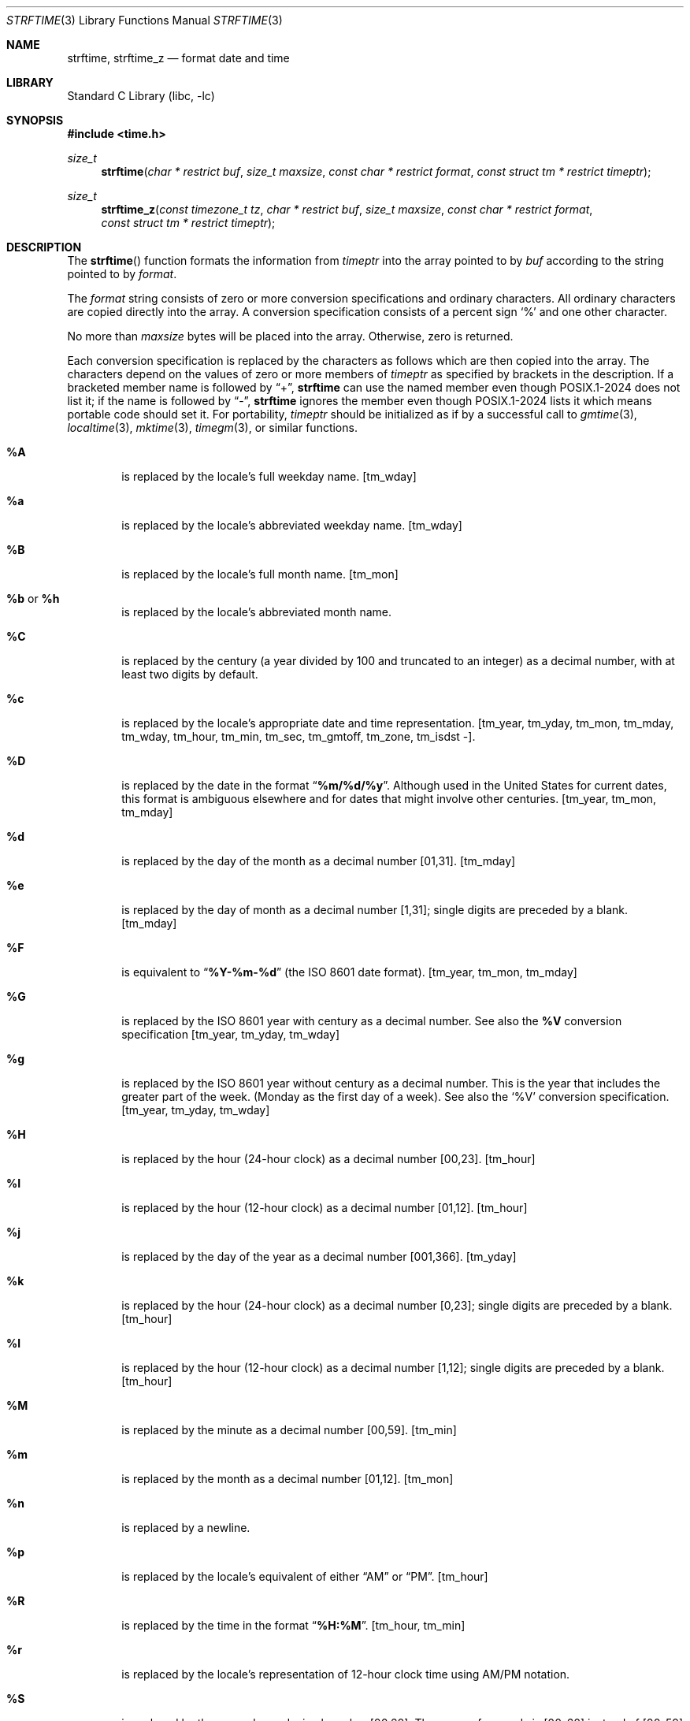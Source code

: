 .\" Copyright (c) 1989, 1991 The Regents of the University of California.
.\" All rights reserved.
.\"
.\" This code is derived from software contributed to Berkeley by
.\" the American National Standards Committee X3, on Information
.\" Processing Systems.
.\"
.\" Redistribution and use in source and binary forms, with or without
.\" modification, are permitted provided that the following conditions
.\" are met:
.\" 1. Redistributions of source code must retain the above copyright
.\"    notice, this list of conditions and the following disclaimer.
.\" 2. Redistributions in binary form must reproduce the above copyright
.\"    notice, this list of conditions and the following disclaimer in the
.\"    documentation and/or other materials provided with the distribution.
.\" 3. Neither the name of the University nor the names of its contributors
.\"    may be used to endorse or promote products derived from this software
.\"    without specific prior written permission.
.\"
.\" THIS SOFTWARE IS PROVIDED BY THE REGENTS AND CONTRIBUTORS ``AS IS'' AND
.\" ANY EXPRESS OR IMPLIED WARRANTIES, INCLUDING, BUT NOT LIMITED TO, THE
.\" IMPLIED WARRANTIES OF MERCHANTABILITY AND FITNESS FOR A PARTICULAR PURPOSE
.\" ARE DISCLAIMED.  IN NO EVENT SHALL THE REGENTS OR CONTRIBUTORS BE LIABLE
.\" FOR ANY DIRECT, INDIRECT, INCIDENTAL, SPECIAL, EXEMPLARY, OR CONSEQUENTIAL
.\" DAMAGES (INCLUDING, BUT NOT LIMITED TO, PROCUREMENT OF SUBSTITUTE GOODS
.\" OR SERVICES; LOSS OF USE, DATA, OR PROFITS; OR BUSINESS INTERRUPTION)
.\" HOWEVER CAUSED AND ON ANY THEORY OF LIABILITY, WHETHER IN CONTRACT, STRICT
.\" LIABILITY, OR TORT (INCLUDING NEGLIGENCE OR OTHERWISE) ARISING IN ANY WAY
.\" OUT OF THE USE OF THIS SOFTWARE, EVEN IF ADVISED OF THE POSSIBILITY OF
.\" SUCH DAMAGE.
.\"
.\"     from: @(#)strftime.3	5.12 (Berkeley) 6/29/91
.\"	$NetBSD: strftime.3,v 1.38 2025/01/23 22:44:22 christos Exp $
.\"
.Dd October 9, 2020
.Dt STRFTIME 3
.Os
.Sh NAME
.Nm strftime ,
.Nm strftime_z
.Nd format date and time
.Sh LIBRARY
.Lb libc
.Sh SYNOPSIS
.In time.h
.Ft size_t
.Fn strftime "char * restrict buf" "size_t maxsize" "const char * restrict format" "const struct tm * restrict timeptr"
.Ft size_t
.Fn strftime_z "const timezone_t tz" "char * restrict buf" "size_t maxsize" "const char * restrict format" "const struct tm * restrict timeptr"
.Sh DESCRIPTION
The
.Fn strftime
function formats the information from
.Fa timeptr
into the array pointed to by
.Fa buf
according to the string pointed to by
.Fa format .
.Pp
The
.Fa format
string consists of zero or more conversion specifications and
ordinary characters.
All ordinary characters are copied directly into the array.
A conversion specification consists of a percent sign
.Ql %
and one other character.
.Pp
No more than
.Fa maxsize
bytes will be placed into the array.
Otherwise, zero is returned.
.Pp
Each conversion specification is replaced by the characters as
follows which are then copied into the array.
The characters depend on the values of zero or more members of
.Fa timeptr
as specified by brackets in the description.
If a bracketed member name is followed by
.Dq + ,
.Nm strftime
can use the named member even though POSIX.1-2024 does not list it;
if the name is followed by
.Dq \&- ,
.Nm strftime
ignores the member even though POSIX.1-2024 lists it
which means portable code should set it.
For portability,
.Fa timeptr
should be initialized as if by a successful call to
.Xr gmtime 3 ,
.Xr localtime 3 ,
.Xr mktime 3 ,
.Xr timegm 3 ,
or similar functions.
.Bl -tag -width "xxxx"
.It Cm \&%A
is replaced by the locale's full weekday name.
.Dv [ tm_wday ]
.It Cm %a
is replaced by the locale's abbreviated weekday name.
.Dv [ tm_wday ]
.It Cm \&%B
is replaced by the locale's full month name.
.Dv [ tm_mon ]
.It Cm \&%b No or Cm \&%h
is replaced by the locale's abbreviated month name.
.RI [ tm_mon ]
.It Cm \&%C
is replaced by the century (a year divided by 100 and truncated to an integer)
as a decimal number, with at least two digits by default.
.RI [ tm_year ]
.It Cm \&%c
is replaced by the locale's appropriate date and time representation.
.Dv [ tm_year ,
.Dv tm_yday ,
.Dv tm_mon ,
.Dv tm_mday ,
.Dv tm_wday ,
.Dv tm_hour ,
.Dv tm_min ,
.Dv tm_sec ,
.Dv tm_gmtoff ,
.Dv tm_zone ,
.Dv tm_isdst \&-].
.It Cm \&%D
is replaced by the date in the format
.Dq Li %m/%d/%y .
Although used in the United States for current dates,
this format is ambiguous elsewhere
and for dates that might involve other centuries.
.Dv [ tm_year ,
.Dv tm_mon ,
.Dv tm_mday ]
.It Cm \&%d
is replaced by the day of the month as a decimal number [01,31].
.Dv [ tm_mday ]
.It Cm \&%e
is replaced by the day of month as a decimal number [1,31];
single digits are preceded by a blank.
.Dv [ tm_mday ]
.It Cm \&%F
is equivalent to
.Dq Li %Y-%m-%d
(the ISO 8601 date format).
.Dv [ tm_year ,
.Dv tm_mon ,
.Dv tm_mday ]
.It Cm \&%G
is replaced by the ISO 8601 year with century as a decimal number.
See also the
.Cm \&%V
conversion specification
.Dv [ tm_year ,
.Dv tm_yday ,
.Dv tm_wday ]
.It Cm \&%g
is replaced by the ISO 8601 year without century as a decimal number.
This is the year that includes the greater part of the week.
(Monday as the first day of a week).
See also the
.Ql \&%V
conversion specification.
.Dv [ tm_year ,
.Dv tm_yday ,
.Dv tm_wday ]
.It Cm \&%H
is replaced by the hour (24-hour clock) as a decimal number [00,23].
.Dv [ tm_hour ]
.It Cm \&%I
is replaced by the hour (12-hour clock) as a decimal number [01,12].
.Dv [ tm_hour ]
.It Cm \&%j
is replaced by the day of the year as a decimal number [001,366].
.Dv [ tm_yday ]
.It Cm \&%k
is replaced by the hour (24-hour clock) as a decimal number [0,23];
single digits are preceded by a blank.
.Dv [ tm_hour ]
.It Cm \&%l
is replaced by the hour (12-hour clock) as a decimal number [1,12];
single digits are preceded by a blank.
.Dv [ tm_hour ]
.It Cm \&%M
is replaced by the minute as a decimal number [00,59].
.Dv [ tm_min ]
.It Cm %m
is replaced by the month as a decimal number [01,12].
.Dv [ tm_mon ]
.It Cm %n
is replaced by a newline.
.It Cm %p
is replaced by the locale's equivalent of either
.Dq Tn AM
or
.Dq Tn PM .
.Dv [ tm_hour ]
.It Cm \&%R
is replaced by the time in the format
.Dq Li %H:%M .
.Dv [ tm_hour ,
.Dv tm_min ]
.It Cm \&%r
is replaced by the locale's representation of 12-hour clock time
using AM/PM notation.
.It Cm \&%S
is replaced by the second as a decimal number [00,60].
The range of
seconds is [00-60] instead of [00-59] to allow for the periodic occurrence
of leap seconds.
.Dv [ tm_sec ]
.It Cm \&%s
is replaced by the number of seconds since the Epoch (see
.Xr ctime 3 ) .
Although %s is reliable in this implementation,
it can have glitches on other platforms
(notably obsolescent platforms lacking
.Fa tm_gmtoff
or where
.Tp time_t
is no wider than int), and POSIX allows
.Nm strftime
to set
.Dv errno
to
.Dv EINVAL
or
.Dv EOVERFLOW
and return 0 if the number of seconds would be negative or out of range for
.Tp time_t .
Portable code should therefore format a
.Tp time_t
value directly via something like
.Xr snprintf 3
instead of via
.Xr localtime 3
followed by
.Nm strftime
with "%s".
.Dv [ tm_year ,
.Dv tm_mon ,
.Dv tm_mday ,
.Dv tm_hour ,
.Dv tm_min ,
.Dv tm_sec ,
.Dv tm_gmtoff +,
.Dv tm_isdst \&-].
.It Cm \&%T
is replaced by the time in the format
.Dq Li %H:%M:%S .
.Dv [ tm_hour ,
.Dv tm_min ,
.Dv tm_sec ]
.It Cm \&%t
is replaced by a tab.
.It Cm \&%U
is replaced by the week number of the year (Sunday as the first day of
the week) as a decimal number [00,53].
.Dv [ tm_wday ,
.Dv tm_yday ,
.Dv tm_year \&-]
.It Cm \&%u
is replaced by the weekday (Monday as the first day of the week)
as a decimal number [1,7].
.Dv [ tm_wday ]
.It Cm \&%V
is replaced by the week number of the year (Monday as the first day of
the week) as a decimal number [01,53]. According to ISO 8601 the week
containing January 1 is week 1 if it has four or more days in the new year,
otherwise it is week 53 of the previous year, and the next week is week 1.
The year is given by the
.Ql \&%G
conversion specification.
.Dv [ tm_year ,
.Dv tm_yday ,
.Dv tm_wday ]
.It Cm \&%v
is replaced by the date in the format
.Dq Li %e-%b-%Y .
.Dv [ tm_year ,
.Dv tm_yday ,
.Dv tm_wday ]
.It Cm \&%W
is replaced by the week number of the year (Monday as the first day of
the week) as a decimal number [00,53].
.Dv [ tm_yday ,
.Dv tm_wday ]
.It Cm \&%w
is replaced by the weekday (Sunday as the first day of the week)
as a decimal number [0,6].
.Dv [ tm_year ,
.Dv tm_yday ,
.Dv tm_wday ]
.It Cm \&%X
is replaced by the locale's appropriate time representation.
.Dv [ tm_year \&-,
.Dv tm_yday \&-,
.Dv tm_mon \&-,
.Dv tm_mday \&-,
.Dv tm_wday \&-,
.Dv tm_hour ,
.Dv tm_min ,
.Dv tm_sec ,
.Dv tm_gmtoff ,
.Dv tm_zone ,
.Dv tm_isdst \&-].
.It Cm \&%x
is replaced by the locale's appropriate date representation.
.Dv [ tm_year ,
.Dv tm_yday ,
.Dv tm_mon ,
.Dv tm_mday ,
.Dv tm_wday ,
.Dv tm_hour \&-,
.Dv tm_min \&-,
.Dv tm_sec \&-,
.Dv tm_gmtoff \&-,
.Dv tm_zone \&-,
.Dv tm_isdst \&-].
.It Cm \&%Y
is replaced by the year with century as a decimal number.
.Dv [ tm_year ]
.It Cm \&%y
is replaced by the year without century as a decimal number [00,99].
.Dv [ tm_year ]
.It Cm \&%Z
is replaced by the time zone abbreviation,
or the empty string if this is not determinable.
.Dv [ tm_zone ,
.Dv tm_isdst \&-]
.It Cm \&%z
is replaced by the offset from the Prime Meridian in the format
+HHMM or -HHMM (ISO 8601) as appropriate, with positive values representing
locations east of Greenwich, or by the empty string if this is
not determinable.
The numeric time zone abbreviation \&-0000 is used when the time is
Universal Time
but local time is indeterminate; by convention this is used for
locations while uninhabited, and corresponds to a zero offset when the
time zone abbreviation begins with
.Dq Li [-] .
.It Cm %+
is replaced by locale's date and time in
.Xr date 1 
format.
On
.Nx
currently this only works for the C locale.
.Dv [ tm_year ,
.Dv tm_yday ,
.Dv tm_mon ,
.Dv tm_mday ,
.Dv tm_wday ,
.Dv tm_hour ,
.Dv tm_min ,
.Dv tm_sec ,
.Dv tm_gmtoff ,
.Dv tm_zone ]
.It Cm %-*
GNU libc extension.
Do not do any padding when performing numerical outputs.
.It Cm %_*
GNU libc extension.
Explicitly specify space for padding.
.It Cm %0*
GNU libc extension.
Explicitly specify zero for padding.
.It Cm %%
is replaced by as single
.Ql % .
.El
.Pp
As a side effect,
.Nm strftime
also behaves as if
.Xr tzset 3
were called.
This is for compatibility with older platforms, as required by POSIX;
it is not needed for
.Nm strftime
's
own use.
.Pp
The
.Fn strftime_z
function is similar to
.Fn strftime ,
but it also takes a
.Ft "const timezone_t"
.Fa tz
argument.
.Sh RETURN VALUES
If the conversion is successful,
.Nm
returns the number of bytes placed into the array, not counting the
terminating 
.Dv NUL ;
.Va errno
is unchanged if the returned value is zero.
Otherwise,
.Va errno
is set to indicate the error, zero is returned,
and the array contents are unspecified.
.Sh ERRORS
This function fails if:
.Bl -tag -width Er
.It Bq Er ERANGE
The specified file offset is invalid.
The total number of resulting bytes, including the terminating
.Dv NUL
character, is more than
.Fa maxsize .
.It Bq Er EOVERFLOW
The format includes an
.Cm \&%s
conversion and the number of seconds since the Epoch cannot be represented
in a
.Ft time_t .
.El 
.Sh SEE ALSO
.Xr date 1 ,
.Xr printf 1 ,
.Xr ctime 3 ,
.Xr printf 3 ,
.Xr strptime 3 ,
.Xr tm 3
.Sh STANDARDS
The
.Fn strftime
function
conforms to
.St -isoC-99 .
The
.Ql \&%C ,
.Ql \&%D ,
.Ql \&%e ,
.Ql \&%g ,
.Ql \&%G ,
.Ql \&%h ,
.Ql \&%k ,
.Ql \&%l ,
.Ql \&%n ,
.Ql \&%r ,
.Ql \&%R ,
.Ql \&%s ,
.Ql \&%t ,
.Ql \&%T ,
.Ql \&%u ,
.Ql \&%V ,
and
.Ql \&%v
conversion specifications are extensions.
.Pp
Use of the ISO 8601 conversions may produce non-intuitive results.
Week 01 of a year is per definition the first week which has the Thursday
in this year, which is equivalent to the week which contains the fourth
day of January.
In other words, the first week of a new year is the week which has the
majority of its days in the new year.
Week 01 might also contain days from the previous year and the week
before week 01 of a year is the last week (52 or 53) of the previous
year even if it contains days from the new year.
A week starts with Monday (day 1) and ends with Sunday (day 7).
For example, the first week of the year 1997 lasts from
1996-12-30 to 1997-01-05.
.Sh BUGS
There is no conversion specification for the phase of the moon.
.Pp
A return value of zero does not necessarily indicate an error.
If the resulting string is an empty string, the result value is
zero and it is not possible to distinguish between success and error.
For example, in many locales
.Cm \&%p
yields an empty string.
This problem can be avoided by inserting an extra space at the
beginning of the format string and then skipping over it or removing
it from the result.
